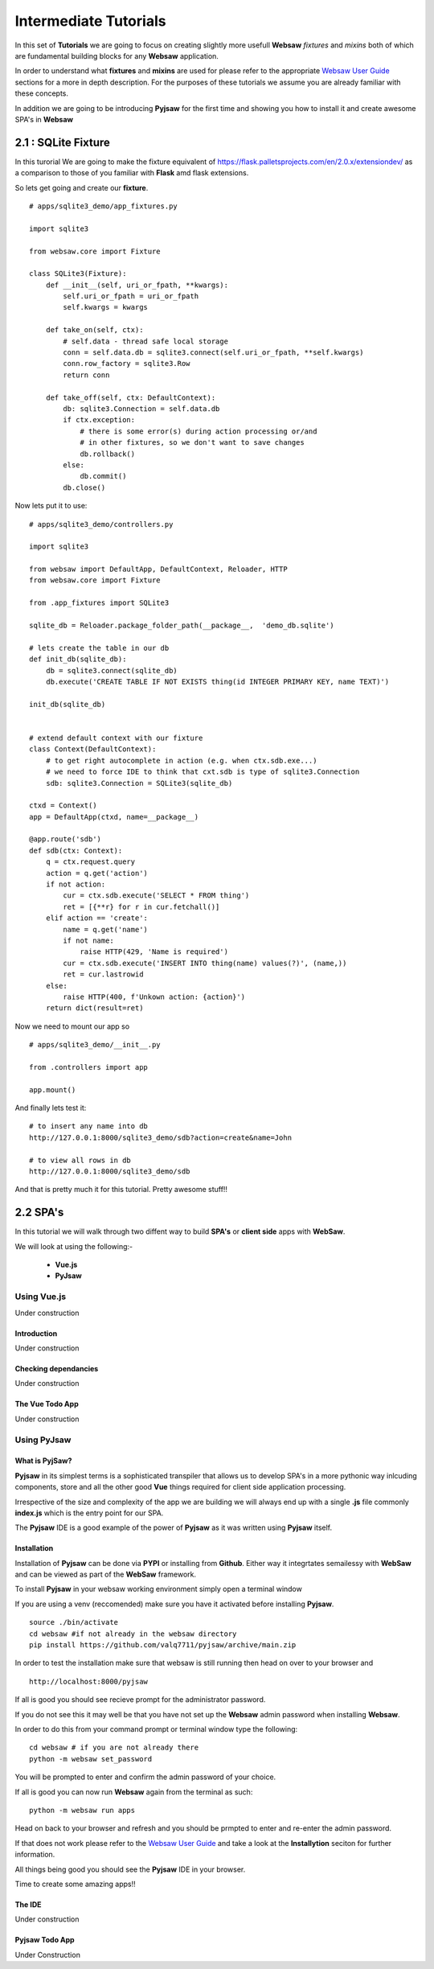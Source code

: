 .. _intermediate:

======================
Intermediate Tutorials
======================

In this set of **Tutorials** we are going to focus on creating slightly more usefull **Websaw** *fixtures* and *mixins* 
both of which are fundamental building blocks for any **Websaw** application.

In order to understand what  **fixtures** and **mixins** are used for please refer to the appropriate `Websaw User Guide <https://websaw-userguide.readthedocs.io/en/latest//>`_ 
sections for a more in depth description. For the purposes of these tutorials we assume you are already familiar with
these concepts.

In addition we are going to be introducing **Pyjsaw** for the first time and showing you how to install it and create 
awesome SPA's in **Websaw**

2.1 : SQLite Fixture
--------------------

In this turorial We are going to make the fixture equivalent of https://flask.palletsprojects.com/en/2.0.x/extensiondev/
as a comparison to those of you familiar with **Flask** amd flask extensions.

So lets get going and create our **fixture**.
::

    # apps/sqlite3_demo/app_fixtures.py

    import sqlite3

    from websaw.core import Fixture

    class SQLite3(Fixture):
        def __init__(self, uri_or_fpath, **kwargs):
            self.uri_or_fpath = uri_or_fpath
            self.kwargs = kwargs

        def take_on(self, ctx):
            # self.data - thread safe local storage 
            conn = self.data.db = sqlite3.connect(self.uri_or_fpath, **self.kwargs)
            conn.row_factory = sqlite3.Row
            return conn

        def take_off(self, ctx: DefaultContext):
            db: sqlite3.Connection = self.data.db
            if ctx.exception:
                # there is some error(s) during action processing or/and
                # in other fixtures, so we don't want to save changes
                db.rollback()
            else:
                db.commit()
            db.close()

Now lets put it to use:
::

    # apps/sqlite3_demo/controllers.py 

    import sqlite3

    from websaw import DefaultApp, DefaultContext, Reloader, HTTP
    from websaw.core import Fixture

    from .app_fixtures import SQLite3

    sqlite_db = Reloader.package_folder_path(__package__,  'demo_db.sqlite')

    # lets create the table in our db
    def init_db(sqlite_db):
        db = sqlite3.connect(sqlite_db)
        db.execute('CREATE TABLE IF NOT EXISTS thing(id INTEGER PRIMARY KEY, name TEXT)')

    init_db(sqlite_db)


    # extend default context with our fixture
    class Context(DefaultContext):
        # to get right autocomplete in action (e.g. when ctx.sdb.exe...)
        # we need to force IDE to think that cxt.sdb is type of sqlite3.Connection
        sdb: sqlite3.Connection = SQLite3(sqlite_db)

    ctxd = Context()
    app = DefaultApp(ctxd, name=__package__)

    @app.route('sdb')
    def sdb(ctx: Context):
        q = ctx.request.query
        action = q.get('action')
        if not action:
            cur = ctx.sdb.execute('SELECT * FROM thing')
            ret = [{**r} for r in cur.fetchall()]
        elif action == 'create':
            name = q.get('name')
            if not name:
                raise HTTP(429, 'Name is required')
            cur = ctx.sdb.execute('INSERT INTO thing(name) values(?)', (name,))
            ret = cur.lastrowid
        else:
            raise HTTP(400, f'Unkown action: {action}')
        return dict(result=ret)

Now we need to mount our app so 
::

    # apps/sqlite3_demo/__init__.py

    from .controllers import app
    
    app.mount()

And finally lets test it:
::

    # to insert any name into db
    http://127.0.0.1:8000/sqlite3_demo/sdb?action=create&name=John

    # to view all rows in db
    http://127.0.0.1:8000/sqlite3_demo/sdb

And that is pretty much it for this tutorial. Pretty awesome stuff!!

2.2 SPA's
---------
In this tutorial we will walk through two diffent way to build **SPA's** or **client side** apps with **WebSaw**.

We will look at using the following:-

    * **Vue.js**
    * **PyJsaw**

Using Vue.js  
............

Under construction

Introduction
::::::::::::

Under construction

Checking dependancies
:::::::::::::::::::::

Under construction

The Vue Todo App
::::::::::::::::

Under construction

Using PyJsaw
............

What is PyjSaw?
:::::::::::::::

**Pyjsaw** in its simplest terms is a sophisticated transpiler that allows us to develop SPA's in a more 
pythonic way inlcuding components, store and all the other good **Vue** things required for client side application processing.

Irrespective of the size and complexity of the app we are building we will always end up with a single **.js** file
commonly **index.js** which is the entry point for our SPA.

The **Pyjsaw** IDE is a good example of the power of **Pyjsaw** as it was written using **Pyjsaw** itself.

Installation
::::::::::::

Installation of **Pyjsaw** can be done via **PYPI** or installing from **Github**. Either way it integrtates semailessy
with **WebSaw** and can be viewed as part of the **WebSaw** framework.

To install **Pyjsaw** in your websaw working environment simply open a terminal window

If you are using a venv (reccomended) make sure you have it activated before installing **Pyjsaw**.
::

    source ./bin/activate
    cd websaw #if not already in the websaw directory
    pip install https://github.com/valq7711/pyjsaw/archive/main.zip

In order to test the installation make sure that websaw is still running then head on over to your 
browser and
::

    http://localhost:8000/pyjsaw

If all is good you should see recieve prompt for the administrator password.

If you do not see this it may well be that you have not set up the **Websaw** admin password when installing **Websaw**.

In order to do this from your command prompt or terminal window type the following:
::
    cd websaw # if you are not already there
    python -m websaw set_password

You will be prompted to enter and confirm the admin password of your choice.

If all is good you can now run **Websaw** again from the terminal as such:
::
    python -m websaw run apps

Head on back to your browser and refresh and you should be prmpted to enter and re-enter the admin 
password.

If that does not work please refer to the `Websaw User Guide <https://websaw-userguide.readthedocs.io/en/latest/getting_started.html>`_
and take a look at the **Installytion** seciton for further information.

All things being good you should see the **Pyjsaw** IDE in your browser.
 
Time to create some amazing apps!!

The IDE
:::::::

Under construction

Pyjsaw Todo App
:::::::::::::::

Under Construction
